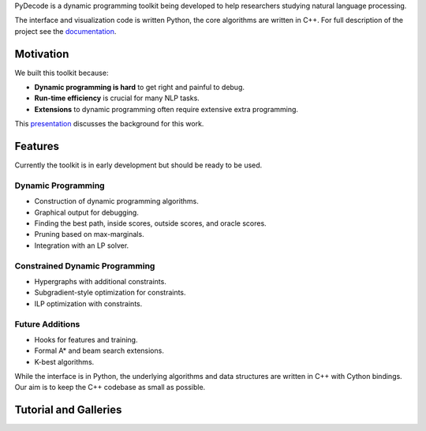 


PyDecode is a dynamic programming toolkit being developed to help researchers studying natural language processing.

The interface and visualization code is written Python, the core algorithms are written in C++.
For full description of the project see the documentation_.

.. _documentation: http://pydecode.readthedocs.org/



.. image:: _images/parsing_9_0.png
   :width: 500 px
   :align: center


Motivation
-------------

We built this toolkit because:

* **Dynamic programming is hard** to get right and painful to debug.
* **Run-time efficiency** is crucial for many NLP tasks.
* **Extensions** to dynamic programming often require extensive extra programming.

This presentation_ discusses the background for this work.

.. _presentation: https://github.com/srush/PyDecode/raw/master/writing/slides/slides.pdf


Features
-------------

Currently the toolkit is in early development but should be ready to be used.

Dynamic Programming
======================

* Construction of dynamic programming algorithms.
* Graphical output for debugging.
* Finding the best path, inside scores, outside scores, and oracle scores.
* Pruning based on max-marginals.
* Integration with an LP solver.

Constrained Dynamic Programming
===============================

* Hypergraphs with additional constraints.
* Subgradient-style optimization for constraints.
* ILP optimization with constraints.

Future Additions
===============================

* Hooks for features and training.
* Formal A* and beam search extensions.
* K-best algorithms.

While the interface is in Python, the underlying algorithms and data
structures are written in C++ with Cython bindings. Our aim is to keep
the C++ codebase as small as possible.


Tutorial and Galleries
----------------------

.. hlist::
   :columns: 2

   * documentation_
   * tutorial_
   * gallery_
   * api_

.. _gallery: http://pydecode.readthedocs.org/en/latest/notebooks/tutorial.html
.. _tutorial: http://pydecode.readthedocs.org/en/latest/notebooks/tutorial.html
.. _api: http://pydecode.readthedocs.org/en/latest/notebooks/api.html
